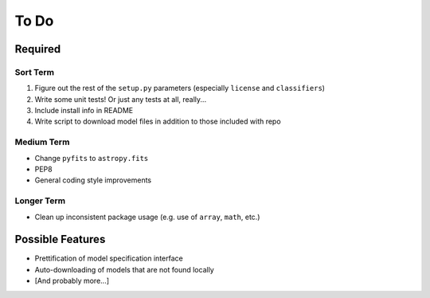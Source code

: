 =========
To Do
=========


Required
++++++++

Sort Term
---------

#. Figure out the rest of the ``setup.py`` parameters (especially ``license`` and ``classifiers``)

#. Write some unit tests! Or just any tests at all, really...

#. Include install info in README

#. Write script to download model files in addition to those included with repo



Medium Term
-----------

- Change ``pyfits`` to ``astropy.fits``

- PEP8

- General coding style improvements


Longer Term
-----------

- Clean up inconsistent package usage (e.g. use of ``array``, ``math``, etc.)



Possible Features
+++++++++++++++++

- Prettification of model specification interface

- Auto-downloading of models that are not found locally

- [And probably more...]
